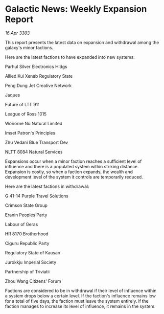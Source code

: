 * Galactic News: Weekly Expansion Report

/16 Apr 3303/

This report presents the latest data on expansion and withdrawal among the galaxy's minor factions. 

Here are the latest factions to have expanded into new systems: 

Parhul Silver Electronics Hldgs 

Allied Kui Xenab Regulatory State 

Peng Dung Jet Creative Network 

Jaques 

Future of LTT 911 

League of Ross 1015 

Wonorne Nu Natural Limited 

Imset Patron's Principles 

Zhu Vedani Blue Transport Dev 

NLTT 8084 Natural Services 

Expansions occur when a minor faction reaches a sufficient level of influence and there is a populated system within striking distance. Expansion is costly, so when a faction expands, the wealth and development level of the system it controls are temporarily reduced. 

Here are the latest factions in withdrawal: 

G 41-14 Purple Travel Solutions 

Crimson State Group 

Eranin Peoples Party 

Labour of Geras 

HR 8170 Brotherhood 

Ciguru Republic Party 

Regulatory State of Kausan 

Jurokkju Imperial Society 

Partnership of Triviatii 

Zhou Wang Citizens' Forum 

Factions are considered to be in withdrawal if their level of influence within a system drops below a certain level. If the faction's influence remains low for a total of five days, the faction must leave the system entirely. If the faction manages to increase its level of influence, it remains in the system.